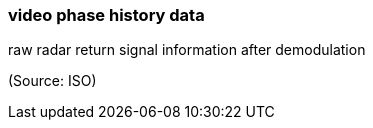 === video phase history data

raw radar return signal information after demodulation

(Source: ISO)

